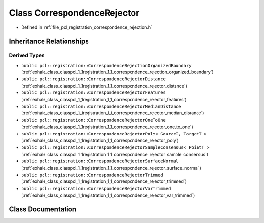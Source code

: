 .. _exhale_class_classpcl_1_1registration_1_1_correspondence_rejector:

Class CorrespondenceRejector
============================

- Defined in :ref:`file_pcl_registration_correspondence_rejection.h`


Inheritance Relationships
-------------------------

Derived Types
*************

- ``public pcl::registration::CorrespondenceRejectionOrganizedBoundary`` (:ref:`exhale_class_classpcl_1_1registration_1_1_correspondence_rejection_organized_boundary`)
- ``public pcl::registration::CorrespondenceRejectorDistance`` (:ref:`exhale_class_classpcl_1_1registration_1_1_correspondence_rejector_distance`)
- ``public pcl::registration::CorrespondenceRejectorFeatures`` (:ref:`exhale_class_classpcl_1_1registration_1_1_correspondence_rejector_features`)
- ``public pcl::registration::CorrespondenceRejectorMedianDistance`` (:ref:`exhale_class_classpcl_1_1registration_1_1_correspondence_rejector_median_distance`)
- ``public pcl::registration::CorrespondenceRejectorOneToOne`` (:ref:`exhale_class_classpcl_1_1registration_1_1_correspondence_rejector_one_to_one`)
- ``public pcl::registration::CorrespondenceRejectorPoly< SourceT, TargetT >`` (:ref:`exhale_class_classpcl_1_1registration_1_1_correspondence_rejector_poly`)
- ``public pcl::registration::CorrespondenceRejectorSampleConsensus< PointT >`` (:ref:`exhale_class_classpcl_1_1registration_1_1_correspondence_rejector_sample_consensus`)
- ``public pcl::registration::CorrespondenceRejectorSurfaceNormal`` (:ref:`exhale_class_classpcl_1_1registration_1_1_correspondence_rejector_surface_normal`)
- ``public pcl::registration::CorrespondenceRejectorTrimmed`` (:ref:`exhale_class_classpcl_1_1registration_1_1_correspondence_rejector_trimmed`)
- ``public pcl::registration::CorrespondenceRejectorVarTrimmed`` (:ref:`exhale_class_classpcl_1_1registration_1_1_correspondence_rejector_var_trimmed`)


Class Documentation
-------------------


.. doxygenclass:: pcl::registration::CorrespondenceRejector
   :members:
   :protected-members:
   :undoc-members:
